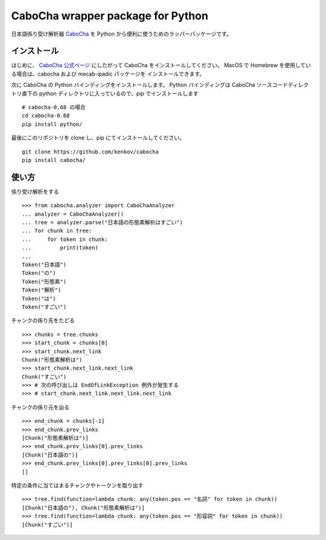 ===================================
CaboCha wrapper package for Python
===================================

日本語係り受け解析器 `CaboCha <http://taku910.github.io/cabocha/>`_
を Python から便利に使うためのラッパーパッケージです。


インストール
==============

はじめに、 `CaboCha 公式ページ <http://taku910.github.io/cabocha/>`_
にしたがって CaboCha をインストールしてください。
MacOS で Homebrew を使用している場合は、cabocha および mecab-ipadic パッケージを
インストールできます。

次に CaboCha の Python バインディングをインストールします。
Python バインディングは CaboCha ソースコードディレクトリ直下の
python ディレクトリに入っているので、pip でインストールします

::

    # cabocha-0.68 の場合
    cd cabocha-0.68
    pip install python/

最後にこのリポジトリを clone し、pip にてインストールしてください。

::

    git clone https://github.com/kenkov/cabocha
    pip install cabocha/


使い方
======

係り受け解析をする

::

    >>> from cabocha.analyzer import CaboChaAnalyzer
    ... analyzer = CaboChaAnalyzer()
    ... tree = analyzer.parse("日本語の形態素解析はすごい")
    ... for chunk in tree:
    ...     for token in chunk:
    ...         print(token)
    ...
    Token("日本語")
    Token("の")
    Token("形態素")
    Token("解析")
    Token("は")
    Token("すごい")

チャンクの係り先をたどる

::

    >>> chunks = tree.chunks
    >>> start_chunk = chunks[0]
    >>> start_chunk.next_link
    Chunk("形態素解析は")
    >>> start_chunk.next_link.next_link
    Chunk("すごい")
    >>> # 次の呼び出しは EndOfLinkException 例外が発生する
    >>> # start_chunk.next_link.next_link.next_link


チャンクの係り元を辿る

::

    >>> end_chunk = chunks[-1]
    >>> end_chunk.prev_links
    [Chunk("形態素解析は")]
    >>> end_chunk.prev_links[0].prev_links
    [Chunk("日本語の")]
    >>> end_chunk.prev_links[0].prev_links[0].prev_links
    []

特定の条件に当てはまるチャンクやトークンを取り出す

::

    >>> tree.find(function=lambda chunk: any(token.pos == "名詞" for token in chunk))
    [Chunk("日本語の"), Chunk("形態素解析は")]
    >>> tree.find(function=lambda chunk: any(token.pos == "形容詞" for token in chunk))
    [Chunk("すごい")]
